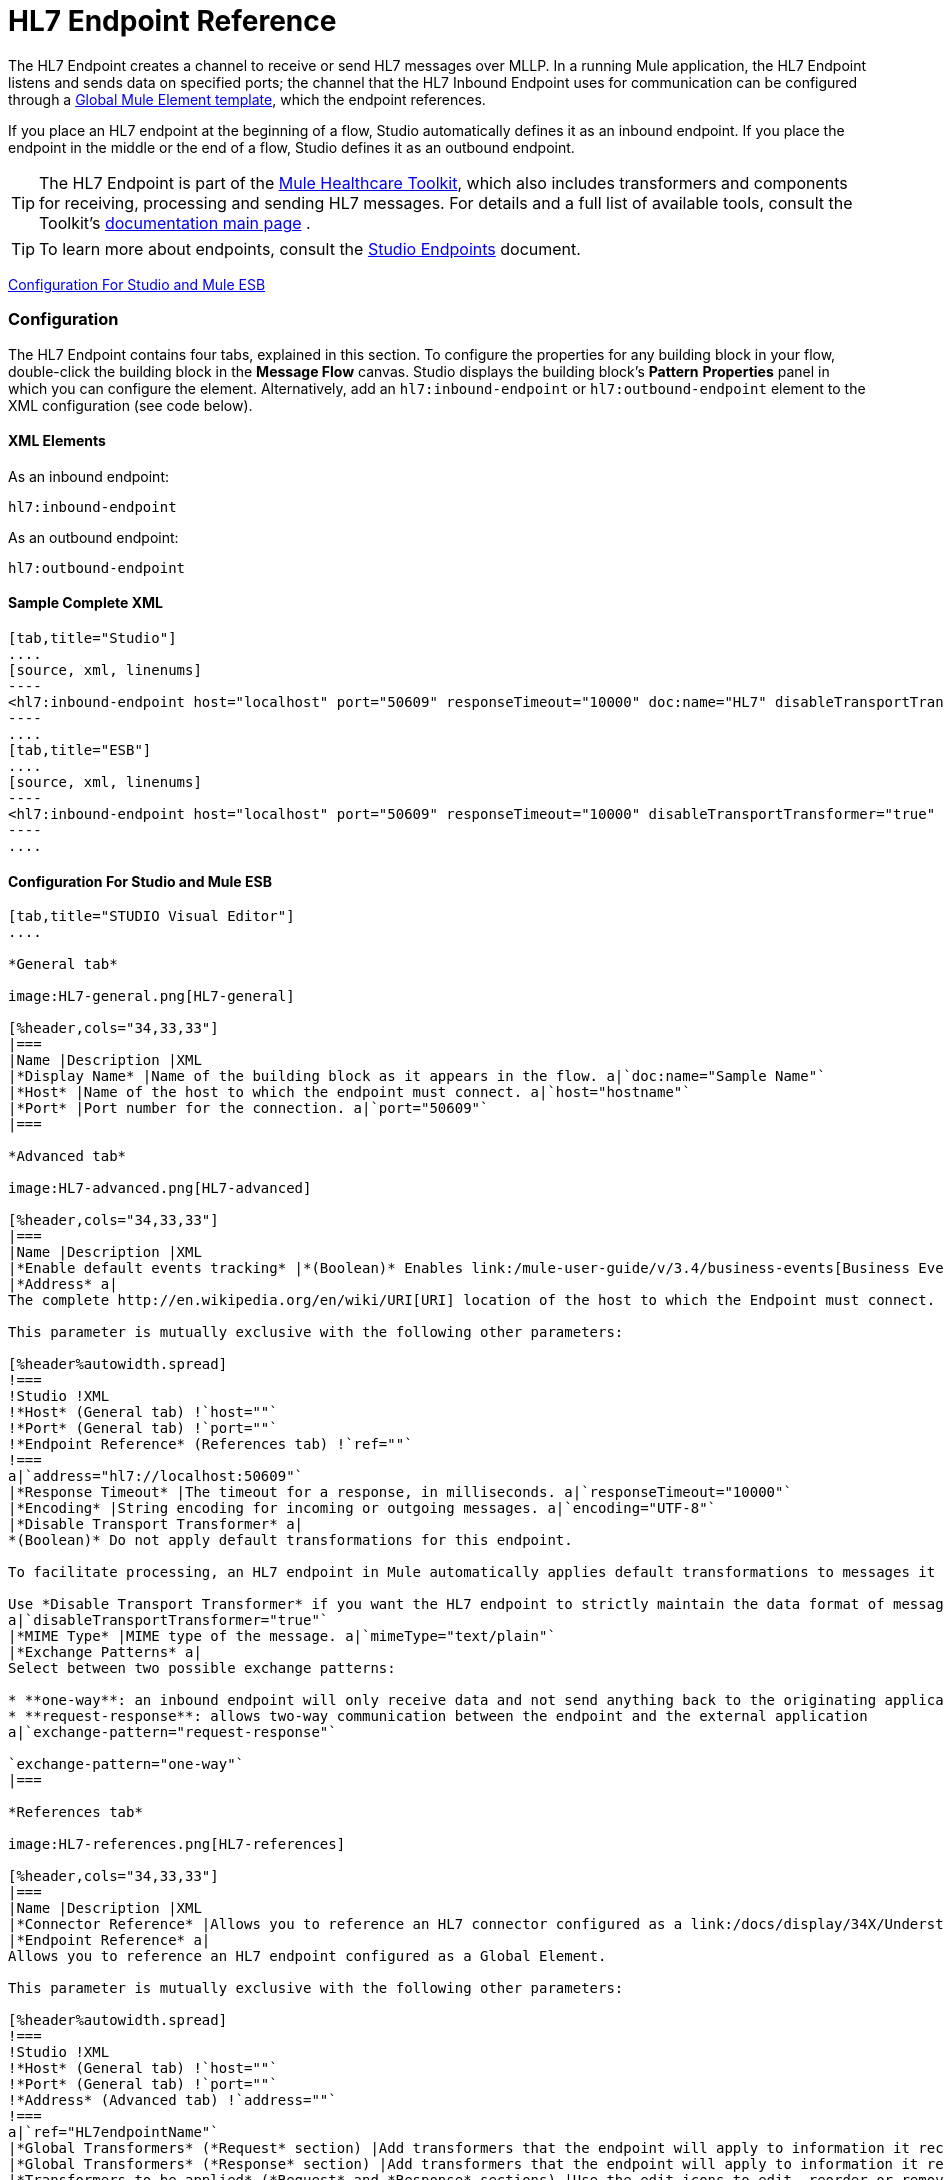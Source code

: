 = HL7 Endpoint Reference

The HL7 Endpoint creates a channel to receive or send HL7 messages over MLLP. In a running Mule application, the HL7 Endpoint listens and sends data on specified ports; the channel that the HL7 Inbound Endpoint uses for communication can be configured through a link:/docs/display/34X/Understand+Global+Mule+Elements[Global Mule Element template], which the endpoint references.

If you place an HL7 endpoint at the beginning of a flow, Studio automatically defines it as an inbound endpoint. If you place the endpoint in the middle or the end of a flow, Studio defines it as an outbound endpoint.

[TIP]
The HL7 Endpoint is part of the link:/mule-healthcare-toolkit/v/3.4[Mule Healthcare Toolkit], which also includes transformers and components for receiving, processing and sending HL7 messages. For details and a full list of available tools, consult the Toolkit's link:/mule-healthcare-toolkit/v/3.4[documentation main page] .

[TIP]
To learn more about endpoints, consult the link:/mule-user-guide/v/3.4/studio-endpoints[Studio Endpoints] document.


<<Configuration For Studio and Mule ESB>>

=== Configuration

The HL7 Endpoint contains four tabs, explained in this section. To configure the properties for any building block in your flow, double-click the building block in the *Message Flow* canvas. Studio displays the building block's *Pattern* *Properties* panel in which you can configure the element. Alternatively, add an `hl7:inbound-endpoint` or `hl7:outbound-endpoint` element to the XML configuration (see code below).

==== XML Elements

As an inbound endpoint:

[source, code, linenums]
----
hl7:inbound-endpoint
----

As an outbound endpoint:

[source, code, linenums]
----
hl7:outbound-endpoint
----

==== Sample Complete XML

[tabs]
------
[tab,title="Studio"]
....
[source, xml, linenums]
----
<hl7:inbound-endpoint host="localhost" port="50609" responseTimeout="10000" doc:name="HL7" disableTransportTransformer="true" exchange-pattern="request-response" tracking:enable-default-events="true"/>
----
....
[tab,title="ESB"]
....
[source, xml, linenums]
----
<hl7:inbound-endpoint host="localhost" port="50609" responseTimeout="10000" disableTransportTransformer="true" exchange-pattern="request-response"/>
----
....
------

==== Configuration For Studio and Mule ESB

[tabs]
------
[tab,title="STUDIO Visual Editor"]
....

*General tab*

image:HL7-general.png[HL7-general]

[%header,cols="34,33,33"]
|===
|Name |Description |XML
|*Display Name* |Name of the building block as it appears in the flow. a|`doc:name="Sample Name"`
|*Host* |Name of the host to which the endpoint must connect. a|`host="hostname"`
|*Port* |Port number for the connection. a|`port="50609"`
|===

*Advanced tab*

image:HL7-advanced.png[HL7-advanced]

[%header,cols="34,33,33"]
|===
|Name |Description |XML
|*Enable default events tracking* |*(Boolean)* Enables link:/mule-user-guide/v/3.4/business-events[Business Events] for the Endpoint. a|`tracking:enable-default-events="true"`
|*Address* a|
The complete http://en.wikipedia.org/en/wiki/URI[URI] location of the host to which the Endpoint must connect.

This parameter is mutually exclusive with the following other parameters:

[%header%autowidth.spread]
!===
!Studio !XML
!*Host* (General tab) !`host=""`
!*Port* (General tab) !`port=""`
!*Endpoint Reference* (References tab) !`ref=""`
!===
a|`address="hl7://localhost:50609"`
|*Response Timeout* |The timeout for a response, in milliseconds. a|`responseTimeout="10000"`
|*Encoding* |String encoding for incoming or outgoing messages. a|`encoding="UTF-8"`
|*Disable Transport Transformer* a|
*(Boolean)* Do not apply default transformations for this endpoint.

To facilitate processing, an HL7 endpoint in Mule automatically applies default transformations to messages it receives. These default transformations make the message contents more “Mule friendly.”

Use *Disable Transport Transformer* if you want the HL7 endpoint to strictly maintain the data format of messages it receives
a|`disableTransportTransformer="true"`
|*MIME Type* |MIME type of the message. a|`mimeType="text/plain"`
|*Exchange Patterns* a|
Select between two possible exchange patterns:

* **one-way**: an inbound endpoint will only receive data and not send anything back to the originating application. An outbound endpoint will only send data.
* **request-response**: allows two-way communication between the endpoint and the external application
a|`exchange-pattern="request-response"`

`exchange-pattern="one-way"`
|===

*References tab*

image:HL7-references.png[HL7-references]

[%header,cols="34,33,33"]
|===
|Name |Description |XML
|*Connector Reference* |Allows you to reference an HL7 connector configured as a link:/docs/display/34X/Understand+Global+Mule+Elements[Global Element]. a|`connector-ref="HL7connectorName"`
|*Endpoint Reference* a|
Allows you to reference an HL7 endpoint configured as a Global Element.

This parameter is mutually exclusive with the following other parameters:

[%header%autowidth.spread]
!===
!Studio !XML
!*Host* (General tab) !`host=""`
!*Port* (General tab) !`port=""`
!*Address* (Advanced tab) !`address=""`
!===
a|`ref="HL7endpointName"`
|*Global Transformers* (*Request* section) |Add transformers that the endpoint will apply to information it receives. Use the *Add* icon next to the *Global Transformers* field to select transformers to add. a|`transformer-refs="HL7_Encoding_Transformer XML_to_Maps"`
|*Global Transformers* (*Response* section) |Add transformers that the endpoint will apply to information it receives. Use the *Add* icon next to the *Global Transformers* field to select transformers to add. a|`responseTransformer-refs="Maps to XML HL7_Encoding_Transformer"`
|*Transformers to be applied* (*Request* and *Response* sections) |Use the edit icons to edit, reorder or remove selected transformers. | 
|===

....
[tab,title="XML Editor"]
....

To access the Studio XML Editor, click the *Configuration XML* tab under the canvas.

For details, see link:/anypoint-studio/v/6/[Anypoint Studio].

The table below describes all configurable parameters for this building block.

[%header,cols="34,33,33"]
|===
|Name |Description |XML
|*Display Name* |Name of the building block as it appears in the flow. a|`doc:name="Sample Name"`
|*Host* |Name of the host to which the endpoint must connect. a|`host="hostname"`
|*Port* |Port number for the connection. a|`port="50609"`
|*Enable default events tracking* |*(Boolean)* Enables link:/mule-user-guide/v/3.4/business-events[Business Events] for the Endpoint. a|`tracking:enable-default-events="true"`
|*Address* a|
The complete http://en.wikipedia.org/en/wiki/URI[URI] location of the host to which the Endpoint must connect.

This parameter is mutually exclusive with the following other parameters:

[%header%autowidth.spread]
!===
!Studio !XML
!*Host* (General tab) !`host=""`
!*Port* (General tab) !`port=""`
!*Endpoint Reference* (References tab) !`ref=""`
!===
a|`address="hl7://localhost:50609"`
|*Response Timeout* |The timeout for a response, in milliseconds. a|`responseTimeout="10000"`
|*Encoding* |String encoding for incoming or outgoing messages. a|`encoding="UTF-8"`
|*Disable Transport Transformer* a|
*(Boolean)* Do not apply default transformations for this endpoint.

To facilitate processing, an HL7 endpoint in Mule automatically applies default transformations to messages it receives. These default transformations make the message contents more “Mule friendly.”

Use *Disable Transport Transformer* if you want the HL7 endpoint to strictly maintain the data format of messages it receives
a|`disableTransportTransformer="true"`
|*MIME Type* |MIME type of the message. a|`mimeType="text/plain"`
|*Exchange Patterns* a|
Select between two possible exchange patterns:

* **one-way**: an inbound endpoint will only receive data and not send anything back to the originating application. An outbound endpoint will only send data.
* **request-response**: allows two-way communication between the endpoint and the external application
a|`exchange-pattern="request-response"`

`exchange-pattern="one-way"`
|*Connector Reference* |Allows you to reference an HL7 connector configured as a link:/docs/display/34X/Understand+Global+Mule+Elements[Global Element]. a|`connector-ref="HL7connectorName"`
|*Endpoint Reference* a|
Allows you to reference an HL7 endpoint configured as a Global Element.

This parameter is mutually exclusive with the following other parameters:

[%header%autowidth.spread]
!===
!Studio !XML
!*Host* (General tab) !`host=""`
!*Port* (General tab) !`port=""`
!*Address* (Advanced tab) !`address=""`
!===
a|`ref="HL7endpointName"`
|*Global Transformers* (*Request* section) |Add transformers that the endpoint will apply to information it receives. Use the *Add* icon next to the *Global Transformers* field to select transformers to add. a|`transformer-refs="HL7_Encoding_Transformer XML_to_Maps"`
|*Global Transformers* (*Response* section) |Add transformers that the endpoint will apply to information it receives. Use the *Add* icon next to the *Global Transformers* field to select transformers to add. a|`responseTransformer-refs="Maps to XML HL7_Encoding_Transformer"`
|===

....
[tab,title="Standalone"]
....

===== HL7 Endpoint Attributes

[%header%autowidth.spread]
|======
|Name |Type |Required |Default |Description
|`host` |string |no |- |The host of the TCP socket.
|`port` |port number |no |- |The port of the TCP socket.
|======

The HL7 endpoint also accepts all attributes configurable for endpoints. See the link:/mule-user-guide/v/3.4/endpoint-configuration-reference[Endpoint Configuration Reference] for details.

===== Namespace and Syntax

[source, code, linenums]
----
http://www.mulesoft.org/schema/mule/hl7
----

===== XML Schema Location

[source, code, linenums]
----
http://www.mulesoft.org/schema/mule/hl7/mule-hl7.xsd
----
....
------
